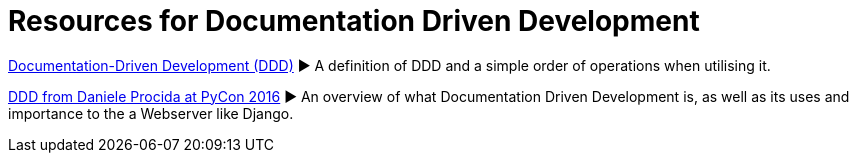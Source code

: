 = Resources for Documentation Driven Development 

https://gist.github.com/zsup/9434452[Documentation-Driven Development (DDD)] 
► A definition of DDD and a simple order of operations when utilising it.

https://www.youtube.com/watch?v=x5rGUqRWlK8[DDD from Daniele Procida at PyCon 2016]
► An overview of what Documentation Driven Development is, as well as its uses and importance to the a Webserver like Django.



